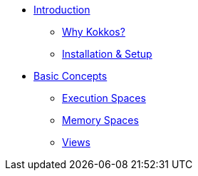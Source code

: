 

* xref:index.adoc[Introduction]
** xref:introduction/why-kokkos.adoc[Why Kokkos?]
** xref:introduction/installation.adoc[Installation & Setup]

* xref:basic-concepts/index.adoc[Basic Concepts]
** xref:basic-concepts/execution-spaces.adoc[Execution Spaces]
** xref:basic-concepts/memory-spaces.adoc[Memory Spaces]
** xref:basic-concepts/views.adoc[Views]


